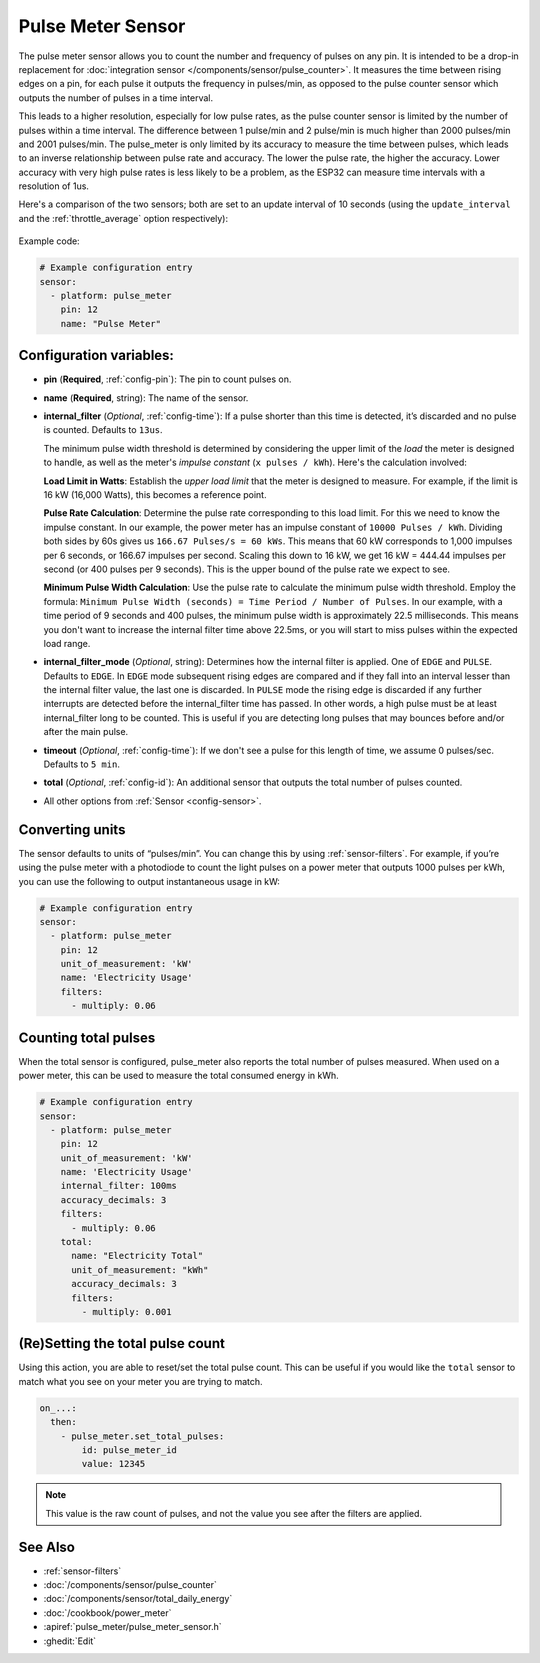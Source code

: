 Pulse Meter Sensor
==================

.. seo::
    :description: Instructions for setting up pulse meter sensors.
    :image: pulse.svg

The pulse meter sensor allows you to count the number and frequency of pulses on any pin. It is intended to be a drop-in replacement
for :doc:`integration sensor </components/sensor/pulse_counter>`.
It measures the time between rising edges on a pin, for each pulse it outputs the frequency in pulses/min, as opposed to the pulse counter sensor which outputs the number of pulses in a time interval.

This leads to a higher resolution, especially for low pulse rates, as the pulse counter sensor is limited by the number of pulses within a time interval. The difference between 1 pulse/min and 2 pulse/min is much higher than 2000 pulses/min and 2001 pulses/min. The pulse_meter is only limited by its accuracy to measure the time between pulses, which leads to an inverse relationship between pulse rate and accuracy. The lower the pulse rate, the higher the accuracy. Lower accuracy with very high pulse rates is less likely to be a problem, as the ESP32 can measure time intervals with a resolution of 1us.

Here's a comparison of the two sensors; both are set to an update interval of 10 seconds (using the ``update_interval`` and the :ref:`throttle_average` option respectively):

.. figure:: /images/pulse-counter_vs_pulse-meter.png
    :align: center
    :width: 50.0%

Example code:

.. code-block:: yaml

    # Example configuration entry
    sensor:
      - platform: pulse_meter
        pin: 12
        name: "Pulse Meter"

Configuration variables:
------------------------

- **pin** (**Required**, :ref:`config-pin`): The pin to count pulses on.
- **name** (**Required**, string): The name of the sensor.

- **internal_filter** (*Optional*, :ref:`config-time`): If a pulse shorter than this
  time is detected, it’s discarded and no pulse is counted. Defaults to ``13us``. 
  
  The minimum pulse width threshold is determined by considering the upper limit of the *load* the meter is designed to handle, as well as the meter's *impulse constant* (``x pulses / kWh``). Here's the calculation involved:

  **Load Limit in Watts**: Establish the *upper load limit* that the meter is designed to measure. For example, if the limit is 16 kW (16,000 Watts), this becomes a reference point.

  **Pulse Rate Calculation**: Determine the pulse rate corresponding to this load limit. For this we need to know the impulse constant. In our example, the power meter has an impulse constant of ``10000 Pulses / kWh``. Dividing both sides by 60s gives us ``166.67 Pulses/s = 60 kWs``. This means that 60 kW corresponds to 1,000 impulses per 6 seconds, or 166.67 impulses per second. Scaling this down to 16 kW, we get 16 kW = 444.44  impulses per second (or 400 pulses per 9 seconds). This is the upper bound of the pulse rate we expect to see.

  **Minimum Pulse Width Calculation**: Use the pulse rate to calculate the minimum pulse width threshold. Employ the formula: ``Minimum Pulse Width (seconds) = Time Period / Number of Pulses``. In our example, with a time period of 9 seconds and 400 pulses, the minimum pulse width is approximately 22.5 milliseconds. This means you don't want to increase the internal filter time above 22.5ms, or you will start to miss pulses within the expected load range.

- **internal_filter_mode** (*Optional*, string): Determines how the internal filter is applied.
  One of ``EDGE`` and ``PULSE``. Defaults to ``EDGE``. In ``EDGE`` mode subsequent rising edges are compared and if they fall into an interval lesser than the internal filter value, the last one is discarded. In ``PULSE`` mode the rising edge is discarded if any further interrupts are detected before the internal_filter time has passed. In other words, a high pulse must be at least internal_filter long to be counted. This is useful if you are detecting long pulses that may bounces before and/or after the main pulse.  

- **timeout** (*Optional*, :ref:`config-time`): If we don't see a pulse for this length of time, we assume 0 pulses/sec. Defaults to ``5 min``.
- **total** (*Optional*, :ref:`config-id`): An additional sensor that outputs the total number of pulses counted.
- All other options from :ref:`Sensor <config-sensor>`.

Converting units
----------------

The sensor defaults to units of “pulses/min”. You can change this by using :ref:`sensor-filters`.
For example, if you’re using the pulse meter with a photodiode to
count the light pulses on a power meter that outputs 1000 pulses per kWh,
you can use the following to output instantaneous usage in kW:

.. code-block:: yaml

    # Example configuration entry
    sensor:
      - platform: pulse_meter
        pin: 12
        unit_of_measurement: 'kW'
        name: 'Electricity Usage'
        filters:
          - multiply: 0.06

Counting total pulses
---------------------

When the total sensor is configured, pulse_meter also reports the total
number of pulses measured. When used on a power meter, this can be used to
measure the total consumed energy in kWh.

.. code-block:: yaml

    # Example configuration entry
    sensor:
      - platform: pulse_meter
        pin: 12
        unit_of_measurement: 'kW'
        name: 'Electricity Usage'
        internal_filter: 100ms
        accuracy_decimals: 3
        filters:
          - multiply: 0.06
        total:
          name: "Electricity Total"
          unit_of_measurement: "kWh"
          accuracy_decimals: 3
          filters:
            - multiply: 0.001

(Re)Setting the total pulse count
---------------------------------

Using this action, you are able to reset/set the total pulse count. This can be useful
if you would like the ``total`` sensor to match what you see on your meter you are
trying to match.

.. code-block:: yaml

    on_...:
      then:
        - pulse_meter.set_total_pulses:
            id: pulse_meter_id
            value: 12345

.. note::

    This value is the raw count of pulses, and not the value you see after the filters
    are applied.


See Also
--------

- :ref:`sensor-filters`
- :doc:`/components/sensor/pulse_counter`
- :doc:`/components/sensor/total_daily_energy`
- :doc:`/cookbook/power_meter`
- :apiref:`pulse_meter/pulse_meter_sensor.h`
- :ghedit:`Edit`
